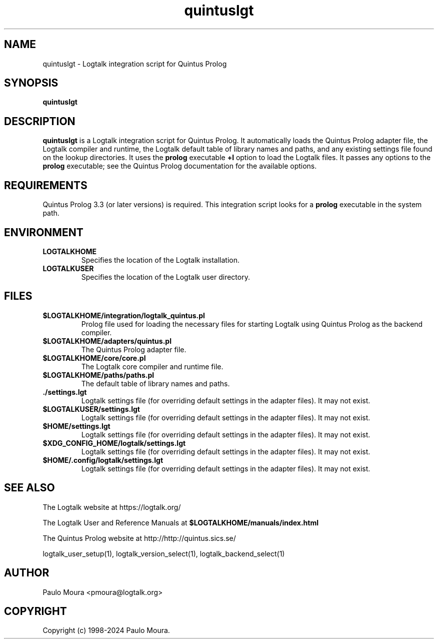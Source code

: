 .TH quintuslgt 1 "November 25, 2021" "Logtalk 3.52.0" "Logtalk Documentation"

.SH NAME
quintuslgt \- Logtalk integration script for Quintus Prolog

.SH SYNOPSIS
.B quintuslgt

.SH DESCRIPTION
\fBquintuslgt\fR is a Logtalk integration script for Quintus Prolog. It automatically loads the Quintus Prolog adapter file, the Logtalk compiler and runtime, the Logtalk default table of library names and paths, and any existing settings file found on the lookup directories. It uses the \fBprolog\fR executable \fB+l\fR option to load the Logtalk files. It passes any options to the \fBprolog\fR executable; see the Quintus Prolog documentation for the available options.

.SH REQUIREMENTS
Quintus Prolog 3.3 (or later versions) is required. This integration script looks for a \fBprolog\fR executable in the system path.

.SH ENVIRONMENT
.TP
.B LOGTALKHOME
Specifies the location of the Logtalk installation.
.TP
.B LOGTALKUSER
Specifies the location of the Logtalk user directory.

.SH FILES
.TP
.BI $LOGTALKHOME/integration/logtalk_quintus.pl
Prolog file used for loading the necessary files for starting Logtalk using Quintus Prolog as the backend compiler.
.TP
.BI $LOGTALKHOME/adapters/quintus.pl
The Quintus Prolog adapter file.
.TP
.BI $LOGTALKHOME/core/core.pl
The Logtalk core compiler and runtime file.
.TP
.BI $LOGTALKHOME/paths/paths.pl
The default table of library names and paths.
.TP
.BI ./settings.lgt
Logtalk settings file (for overriding default settings in the adapter files). It may not exist.
.TP
.BI $LOGTALKUSER/settings.lgt
Logtalk settings file (for overriding default settings in the adapter files). It may not exist.
.TP
.BI $HOME/settings.lgt
Logtalk settings file (for overriding default settings in the adapter files). It may not exist.
.TP
.BI $XDG_CONFIG_HOME/logtalk/settings.lgt
Logtalk settings file (for overriding default settings in the adapter files). It may not exist.
.TP
.BI $HOME/.config/logtalk/settings.lgt
Logtalk settings file (for overriding default settings in the adapter files). It may not exist.

.SH "SEE ALSO"
The Logtalk website at https://logtalk.org/
.PP
The Logtalk User and Reference Manuals at \fB$LOGTALKHOME/manuals/index.html\fR
.PP
The Quintus Prolog website at http://http://quintus.sics.se/
.PP
logtalk_user_setup(1),\ logtalk_version_select(1),\ logtalk_backend_select(1)

.SH AUTHOR
Paulo Moura <pmoura@logtalk.org>

.SH COPYRIGHT
Copyright (c) 1998-2024 Paulo Moura.
